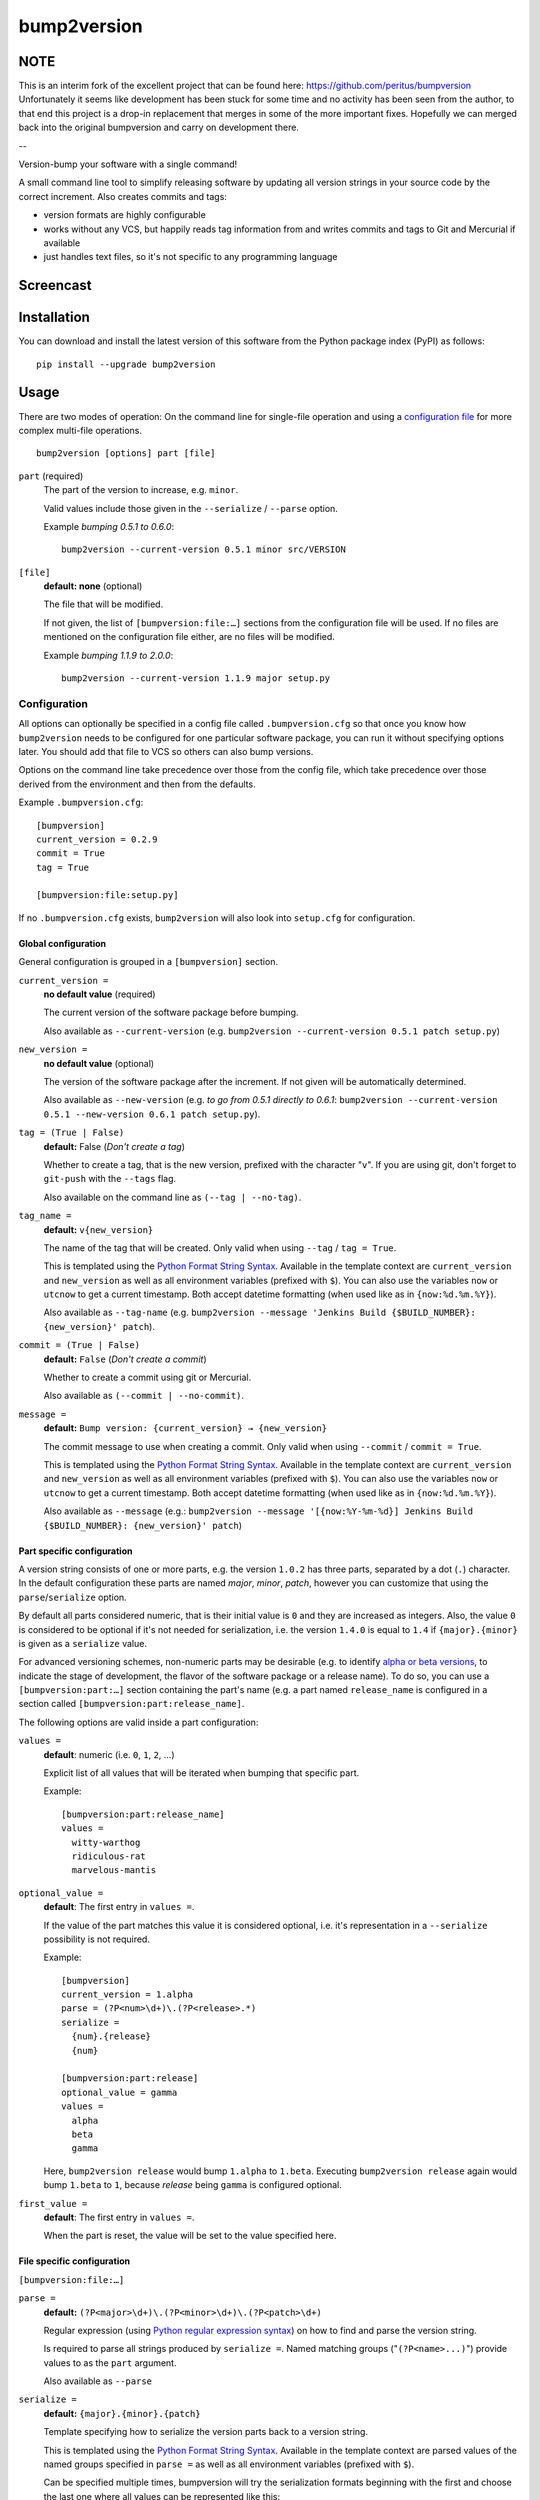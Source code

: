 ===========
bump2version
===========

NOTE
====

This is an interim fork of the excellent project that can be found here: https://github.com/peritus/bumpversion
Unfortunately it seems like development has been stuck for some time and no activity has been seen from the
author, to that end this project is a drop-in replacement that merges in some of the more important fixes.
Hopefully we can merged back into the original bumpversion and carry on development there.

--

Version-bump your software with a single command!

A small command line tool to simplify releasing software by updating all
version strings in your source code by the correct increment. Also creates
commits and tags:

- version formats are highly configurable
- works without any VCS, but happily reads tag information from and writes
  commits and tags to Git and Mercurial if available
- just handles text files, so it's not specific to any programming language

.. image:: https://travis-ci.org/peritus/bumpversion.png?branch=master
  :target: https://travis-ci.org/peritus/bumpversion

.. image:: https://ci.appveyor.com/api/projects/status/bxq8185bpq9u3sjd/branch/master?svg=true
  :target: https://ci.appveyor.com/project/peritus/bumpversion

Screencast
==========

.. image:: https://dl.dropboxusercontent.com/u/8735936/Screen%20Shot%202013-04-12%20at%202.43.46%20PM.png
  :target: https://asciinema.org/a/3828

Installation
============

You can download and install the latest version of this software from the Python package index (PyPI) as follows::

    pip install --upgrade bump2version

Usage
=====

There are two modes of operation: On the command line for single-file operation
and using a `configuration file <#configuration>`_ for more complex multi-file
operations.

::

    bump2version [options] part [file]


``part`` (required)
  The part of the version to increase, e.g. ``minor``.

  Valid values include those given in the ``--serialize`` / ``--parse`` option.

  Example `bumping 0.5.1 to 0.6.0`::

     bump2version --current-version 0.5.1 minor src/VERSION

``[file]``
  **default: none** (optional)

  The file that will be modified.

  If not given, the list of ``[bumpversion:file:…]`` sections from the
  configuration file will be used. If no files are mentioned on the
  configuration file either, are no files will be modified.

  Example `bumping 1.1.9 to 2.0.0`::

     bump2version --current-version 1.1.9 major setup.py

Configuration
+++++++++++++

All options can optionally be specified in a config file called
``.bumpversion.cfg`` so that once you know how ``bump2version`` needs to be
configured for one particular software package, you can run it without
specifying options later. You should add that file to VCS so others can also
bump versions.

Options on the command line take precedence over those from the config file,
which take precedence over those derived from the environment and then from the
defaults.

Example ``.bumpversion.cfg``::

  [bumpversion]
  current_version = 0.2.9
  commit = True
  tag = True

  [bumpversion:file:setup.py]

If no ``.bumpversion.cfg`` exists, ``bump2version`` will also look into
``setup.cfg`` for configuration.

Global configuration
--------------------

General configuration is grouped in a ``[bumpversion]`` section.

``current_version =``
  **no default value** (required)

  The current version of the software package before bumping.

  Also available as ``--current-version`` (e.g. ``bump2version --current-version 0.5.1 patch setup.py``)

``new_version =``
  **no default value** (optional)

  The version of the software package after the increment. If not given will be
  automatically determined.

  Also available as ``--new-version`` (e.g. `to go from 0.5.1 directly to
  0.6.1`: ``bump2version --current-version 0.5.1 --new-version 0.6.1 patch
  setup.py``).

``tag = (True | False)``
  **default:** False (`Don't create a tag`)

  Whether to create a tag, that is the new version, prefixed with the character
  "``v``". If you are using git, don't forget to ``git-push`` with the
  ``--tags`` flag.

  Also available on the command line as ``(--tag | --no-tag)``.

``tag_name =``
  **default:** ``v{new_version}``

  The name of the tag that will be created. Only valid when using ``--tag`` / ``tag = True``.

  This is templated using the `Python Format String Syntax
  <http://docs.python.org/2/library/string.html#format-string-syntax>`_.
  Available in the template context are ``current_version`` and ``new_version``
  as well as all environment variables (prefixed with ``$``). You can also use
  the variables ``now`` or ``utcnow`` to get a current timestamp. Both accept
  datetime formatting (when used like as in ``{now:%d.%m.%Y}``).

  Also available as ``--tag-name`` (e.g. ``bump2version --message 'Jenkins Build
  {$BUILD_NUMBER}: {new_version}' patch``).

``commit = (True | False)``
  **default:** ``False`` (`Don't create a commit`)

  Whether to create a commit using git or Mercurial.

  Also available as ``(--commit | --no-commit)``.

``message =``
  **default:** ``Bump version: {current_version} → {new_version}``

  The commit message to use when creating a commit. Only valid when using ``--commit`` / ``commit = True``.

  This is templated using the `Python Format String Syntax
  <http://docs.python.org/2/library/string.html#format-string-syntax>`_.
  Available in the template context are ``current_version`` and ``new_version``
  as well as all environment variables (prefixed with ``$``). You can also use
  the variables ``now`` or ``utcnow`` to get a current timestamp. Both accept
  datetime formatting (when used like as in ``{now:%d.%m.%Y}``).

  Also available as ``--message`` (e.g.: ``bump2version --message
  '[{now:%Y-%m-%d}] Jenkins Build {$BUILD_NUMBER}: {new_version}' patch``)


Part specific configuration
---------------------------

A version string consists of one or more parts, e.g. the version ``1.0.2``
has three parts, separated by a dot (``.``) character. In the default
configuration these parts are named `major`, `minor`, `patch`, however you can
customize that using the ``parse``/``serialize`` option.

By default all parts considered numeric, that is their initial value is ``0``
and they are increased as integers. Also, the value ``0`` is considered to be
optional if it's not needed for serialization, i.e. the version ``1.4.0`` is
equal to ``1.4`` if ``{major}.{minor}`` is given as a ``serialize`` value.

For advanced versioning schemes, non-numeric parts may be desirable (e.g. to
identify `alpha or beta versions
<http://en.wikipedia.org/wiki/Software_release_life_cycle#Stages_of_development>`_,
to indicate the stage of development, the flavor of the software package or
a release name). To do so, you can use a ``[bumpversion:part:…]`` section
containing the part's name (e.g. a part named ``release_name`` is configured in
a section called ``[bumpversion:part:release_name]``.

The following options are valid inside a part configuration:

``values =``
  **default**: numeric (i.e. ``0``, ``1``, ``2``, …)

  Explicit list of all values that will be iterated when bumping that specific
  part.

  Example::

    [bumpversion:part:release_name]
    values =
      witty-warthog
      ridiculous-rat
      marvelous-mantis

``optional_value =``
  **default**: The first entry in ``values =``.

  If the value of the part matches this value it is considered optional, i.e.
  it's representation in a ``--serialize`` possibility is not required.

  Example::

    [bumpversion]
    current_version = 1.alpha
    parse = (?P<num>\d+)\.(?P<release>.*)
    serialize =
      {num}.{release}
      {num}

    [bumpversion:part:release]
    optional_value = gamma
    values =
      alpha
      beta
      gamma

  Here, ``bump2version release`` would bump ``1.alpha`` to ``1.beta``. Executing
  ``bump2version release`` again would bump ``1.beta`` to ``1``, because
  `release` being ``gamma`` is configured optional.

``first_value =``
  **default**: The first entry in ``values =``.

  When the part is reset, the value will be set to the value specified here.

File specific configuration
---------------------------

``[bumpversion:file:…]``

``parse =``
  **default:** ``(?P<major>\d+)\.(?P<minor>\d+)\.(?P<patch>\d+)``

  Regular expression (using `Python regular expression syntax
  <http://docs.python.org/2/library/re.html#regular-expression-syntax>`_) on
  how to find and parse the version string.

  Is required to parse all strings produced by ``serialize =``. Named matching
  groups ("``(?P<name>...)``") provide values to as the ``part`` argument.

  Also available as ``--parse``

``serialize =``
  **default:** ``{major}.{minor}.{patch}``

  Template specifying how to serialize the version parts back to a version
  string.

  This is templated using the `Python Format String Syntax
  <http://docs.python.org/2/library/string.html#format-string-syntax>`_.
  Available in the template context are parsed values of the named groups
  specified in ``parse =`` as well as all environment variables (prefixed with
  ``$``).

  Can be specified multiple times, bumpversion will try the serialization
  formats beginning with the first and choose the last one where all values can
  be represented like this::

    serialize =
      {major}.{minor}
      {major}

  Given the example above, the new version *1.9* it will be serialized as
  ``1.9``, but the version *2.0* will be serialized as ``2``.

  Also available as ``--serialize``. Multiple values on the command line are
  given like ``--serialize {major}.{minor} --serialize {major}``

``search =``
  **default:** ``{current_version}``

  Template string how to search for the string to be replaced in the file.
  Useful if the remotest possibility exists that the current version number
  might be multiple times in the file and you mean to only bump one of the
  occurences. Can be multiple lines, templated using `Python Format String Syntax
  <http://docs.python.org/2/library/string.html#format-string-syntax>`_.

``replace =``
  **default:** ``{new_version}``

  Template to create the string that will replace the current version number in
  the file.

  Given this ``requirements.txt``::

    Django>=1.5.6,<1.6
    MyProject==1.5.6

  using this ``.bumpversion.cfg`` will ensure only the line containing
  ``MyProject`` will be changed::

    [bumpversion]
    current_version = 1.5.6

    [bumpversion:file:requirements.txt]
    search = MyProject=={current_version}
    replace = MyProject=={new_version}

  Can be multiple lines, templated using `Python Format String Syntax
  <http://docs.python.org/2/library/string.html#format-string-syntax>`_.

Options
=======

Most of the configuration values above can also be given as an option.
Additionally, the following options are available:

``--dry-run, -n``
  Don't touch any files, just pretend. Best used with ``--verbose``.

``--allow-dirty``
  Normally, bumpversion will abort if the working directory is dirty to protect
  yourself from releasing unversioned files and/or overwriting unsaved changes.
  Use this option to override this check.

``--verbose``
  Print useful information to stderr

``--list``
  List machine readable information to stdout for consumption by other
  programs.

  Example output::

    current_version=0.0.18
    new_version=0.0.19

``-h, --help``
  Print help and exit

Using bumpversion in a script
=============================

If you need to use the version generated by bumpversion in a script you can make use of
the `--list` option, combined with `grep` and `sed`.

Say for example that you are using git-flow to manage your project and want to automatically
create a release. When you issue `git flow release start` you already need to know the
new version, before applying the change.

The standard way to get it in a bash script is

    bump2version --dry-run --list <part> | grep <field name> | sed -r s,"^.*=",,

where <part> is as usual the part of the version number you are updating. You need to specify
`--dry-run` to avoid bumpversion actually bumping the version number.

For example, if you are updating the minor number and looking for the new version number this becomes

    bump2version --dry-run --list minor | grep new_version | sed -r s,"^.*=",,

Development
===========

Development of this happens on GitHub, patches including tests, documentation
are very welcome, as well as bug reports! Also please open an issue if this
tool does not support every aspect of bumping versions in your development
workflow, as it is intended to be very versatile.

How to release bumpversion itself
+++++++++++++++++++++++++++++++++

Execute the following commands::

    git checkout master
    git pull
    make test
    bump2version release
    python setup.py sdist bdist_wheel upload
    bump2version --no-tag patch
    git push origin master --tags

License
=======

bump2version is licensed under the MIT License - see the LICENSE.rst file for details

Changes
=======

**unreleased**

- Added compatibility with `bumpversion` by making script install as `bumpversion` as well
  (thanks: @the-allanc `#2 https://github.com/c4urself/bump2version/pull/2`_)

**v0.5.5**

- Added support for annotated tags
  (thanks: @ekohl @gvangool (`#58 <https://github.com/peritus/bumpversion/pull/58>`_)

**v0.5.4**

- Renamed to bump2version to ensure no conflicts with original package

**v0.5.3**

- Fix bug where ``--new-version`` value was not used when config was present
  (thanks @cscetbon @ecordell (`#60 <https://github.com/peritus/bumpversion/pull/60>`_)
- Preserve case of keys config file
  (thanks theskumar `#75 <https://github.com/peritus/bumpversion/pull/75>`_)
- Windows CRLF improvements (thanks @thebjorn)

**v0.5.1**

- Document file specific options ``search =`` and ``replace =`` (introduced in 0.5.0)
- Fix parsing individual labels from ``serialize =`` config even if there are
  characters after the last label (thanks @mskrajnowski `#56
  <https://github.com/peritus/bumpversion/pull/56>`_).
- Fix: Don't crash in git repositories that have tags that contain hyphens
  (`#51 <https://github.com/peritus/bumpversion/pull/51>`_) (`#52
  <https://github.com/peritus/bumpversion/pull/52>`_).
- Fix: Log actual content of the config file, not what ConfigParser prints
  after reading it.
- Fix: Support multiline values in ``search =``
- also load configuration from ``setup.cfg`` (thanks @t-8ch `#57
  <https://github.com/peritus/bumpversion/pull/57>`_).

**v0.5.0**

This is a major one, containing two larger features, that require some changes
in the configuration format. This release is fully backwards compatible to
*v0.4.1*, however deprecates two uses that will be removed in a future version.

- New feature: `Part specific configuration <#part-specific-configuration>`_
- New feature: `File specific configuration <#file-specific-configuration>`_
- New feature: parse option can now span multiple line (allows to comment complex
  regular expressions. See `re.VERBOSE in the Python documentation
  <https://docs.python.org/library/re.html#re.VERBOSE>`_ for details, `this
  testcase
  <https://github.com/peritus/bumpversion/blob/165e5d8bd308e9b7a1a6d17dba8aec9603f2d063/tests.py#L1202-L1211>`_
  as an example.)
- New feature: ``--allow-dirty`` (`#42 <https://github.com/peritus/bumpversion/pull/42>`_).
- Fix: Save the files in binary mode to avoid mutating newlines (thanks @jaraco `#45 <https://github.com/peritus/bumpversion/pull/45>`_).
- License: bumpversion is now licensed under the MIT License (`#47 <https://github.com/peritus/bumpversion/issues/47>`_)

- Deprecate multiple files on the command line (use a `configuration file <#configuration>`_ instead, or invoke ``bumpversion`` multiple times)
- Deprecate 'files =' configuration (use `file specific configuration <#file-specific-configuration>`_ instead)

**v0.4.1**

- Add --list option (`#39 <https://github.com/peritus/bumpversion/issues/39>`_)
- Use temporary files for handing over commit/tag messages to git/hg (`#36 <https://github.com/peritus/bumpversion/issues/36>`_)
- Fix: don't encode stdout as utf-8 on py3 (`#40 <https://github.com/peritus/bumpversion/issues/40>`_)
- Fix: logging of content of config file was wrong

**v0.4.0**

- Add --verbose option (`#21 <https://github.com/peritus/bumpversion/issues/21>`_ `#30 <https://github.com/peritus/bumpversion/issues/30>`_)
- Allow option --serialize multiple times

**v0.3.8**

- Fix: --parse/--serialize didn't work from cfg (`#34 <https://github.com/peritus/bumpversion/issues/34>`_)

**v0.3.7**

- Don't fail if git or hg is not installed (thanks @keimlink)
- "files" option is now optional (`#16 <https://github.com/peritus/bumpversion/issues/16>`_)
- Fix bug related to dirty work dir (`#28 <https://github.com/peritus/bumpversion/issues/28>`_)


**v0.3.6**

- Fix --tag default (thanks @keimlink)

**v0.3.5**

- add {now} and {utcnow} to context
- use correct file encoding writing to config file. NOTE: If you are using
  Python2 and want to use UTF-8 encoded characters in your config file, you
  need to update ConfigParser like using 'pip install -U configparser'
- leave current_version in config even if available from vcs tags (was
  confusing)
- print own version number in usage
- allow bumping parts that contain non-numerics
- various fixes regarding file encoding

**v0.3.4**

- bugfix: tag_name and message in .bumpversion.cfg didn't have an effect (`#9 <https://github.com/peritus/bumpversion/issues/9>`_)

**v0.3.3**

- add --tag-name option
- now works on Python 3.2, 3.3 and PyPy

**v0.3.2**

- bugfix: Read only tags from `git describe` that look like versions

**v0.3.1**

- bugfix: ``--help`` in git workdir raising AssertionError
- bugfix: fail earlier if one of files does not exist
- bugfix: ``commit = True`` / ``tag = True`` in .bumpversion.cfg had no effect

**v0.3.0**

- **BREAKING CHANGE** The ``--bump`` argument was removed, this is now the first
  positional argument.
  If you used ``bumpversion --bump major`` before, you can use
  ``bumpversion major`` now.
  If you used ``bumpversion`` without arguments before, you now
  need to specify the part (previous default was ``patch``) as in
  ``bumpversion patch``).

**v0.2.2**

- add --no-commit, --no-tag

**v0.2.1**

- If available, use git to learn about current version

**v0.2.0**

- Mercurial support

**v0.1.1**

- Only create a tag when it's requested (thanks @gvangool)

**v0.1.0**

- Initial public version

